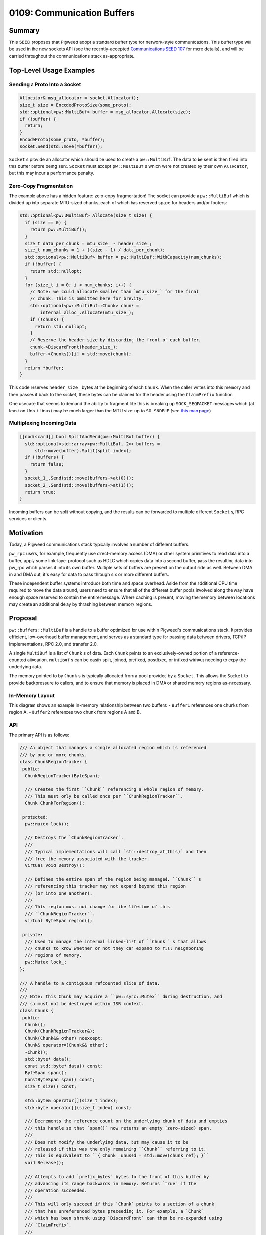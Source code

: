 .. _seed-0109:

===========================
0109: Communication Buffers
===========================
.. seed::
   :number: 109
   :name: Communication Buffers
   :status: Accepted
   :proposal_date: 2023-08-28
   :cl: 168357
   :authors: Taylor Cramer
   :facilitator: Erik Gilling

-------
Summary
-------
This SEED proposes that Pigweed adopt a standard buffer type for network-style
communications. This buffer type will be used in the new sockets API
(see the recently-accepted `Communications SEED 107
<https://pigweed.dev/seed/0107-communications.html>`_ for more details), and
will be carried throughout the communications stack as-appropriate.

------------------------
Top-Level Usage Examples
------------------------

Sending a Proto Into a Socket
=============================
.. code-block:: cpp

   Allocator& msg_allocator = socket.Allocator();
   size_t size = EncodedProtoSize(some_proto);
   std::optional<pw::MultiBuf> buffer = msg_allocator.Allocate(size);
   if (!buffer) {
     return;
   }
   EncodeProto(some_proto, *buffer);
   socket.Send(std::move(*buffer));

``Socket`` s provide an allocator which should be used to create a
``pw::MultiBuf``. The data to be sent is then filled into this buffer before
being sent. ``Socket`` must accept ``pw::MultiBuf`` s which were not created
by their own ``Allocator``, but this may incur a performance penalty.

Zero-Copy Fragmentation
=======================

The example above has a hidden feature: zero-copy fragmentation! The socket
can provide a ``pw::MultiBuf`` which is divided up into separate MTU-sized
chunks, each of which has reserved space for headers and/or footers:

.. code-block:: cpp

   std::optional<pw::MultiBuf> Allocate(size_t size) {
     if (size == 0) {
       return pw::MultiBuf();
     }
     size_t data_per_chunk = mtu_size_ - header_size_;
     size_t num_chunks = 1 + ((size - 1) / data_per_chunk);
     std::optional<pw::MultiBuf> buffer = pw::MultiBuf::WithCapacity(num_chunks);
     if (!buffer) {
       return std::nullopt;
     }
     for (size_t i = 0; i < num_chunks; i++) {
       // Note: we could allocate smaller than `mtu_size_` for the final
       // chunk. This is ommitted here for brevity.
       std::optional<pw::MultiBuf::Chunk> chunk =
           internal_alloc_.Allocate(mtu_size_);
       if (!chunk) {
         return std::nullopt;
       }
       // Reserve the header size by discarding the front of each buffer.
       chunk->DiscardFront(header_size_);
       buffer->Chunks()[i] = std::move(chunk);
     }
     return *buffer;
   }

This code reserves ``header_size_`` bytes at the beginning of each ``Chunk``.
When the caller writes into this memory and then passes it back to the socket,
these bytes can be claimed for the header using the ``ClaimPrefix`` function.

One usecase that seems to demand the ability to fragment like this is breaking
up ``SOCK_SEQPACKET`` messages which (at least on Unix / Linux) may be much larger
than the MTU size: up to ``SO_SNDBUF`` (see `this man page
<https://man7.org/linux/man-pages/man7/socket.7.html>`_).

Multiplexing Incoming Data
==========================

.. code-block:: cpp

   [[nodiscard]] bool SplitAndSend(pw::MultiBuf buffer) {
     std::optional<std::array<pw::MultiBuf, 2>> buffers =
         std::move(buffer).Split(split_index);
     if (!buffers) {
       return false;
     }
     socket_1_.Send(std::move(buffers->at(0)));
     socket_2_.Send(std::move(buffers->at(1)));
     return true;
   }

Incoming buffers can be split without copying, and the results can be forwarded
to multiple different ``Socket`` s, RPC services or clients.

----------
Motivation
----------
Today, a Pigweed communications stack typically involves a number of different
buffers.

``pw_rpc`` users, for example, frequently use direct-memory access (DMA) or
other system primitives to read data into a buffer, apply some link-layer
protocol such as HDLC which copies data into a second buffer, pass the resulting
data into pw_rpc which parses it into its own buffer. Multiple sets of buffers
are present on the output side as well. Between DMA in and DMA out, it's easy
for data to pass through six or more different buffers.

These independent buffer systems introduce both time and space overhead. Aside
from the additional CPU time required to move the data around, users need to
ensure that all of the different buffer pools involved along the way have enough
space reserved to contain the entire message. Where caching is present, moving
the memory between locations may create an additional delay by thrashing
between memory regions.

--------
Proposal
--------
``pw::buffers::MultiBuf`` is a handle to a buffer optimized for use within
Pigweed's communications stack. It provides efficient, low-overhead buffer
management, and serves as a standard type for passing data between drivers,
TCP/IP implementations, RPC 2.0, and transfer 2.0.

A single ``MultiBuf`` is a list of ``Chunk`` s of data. Each ``Chunk``
points to an exclusively-owned portion of a reference-counted allocation.
``MultiBuf`` s can be easily split, joined, prefixed, postfixed, or infixed
without needing to copy the underlying data.

The memory pointed to by ``Chunk`` s is typically allocated from a pool
provided by a ``Socket``. This allows the ``Socket`` to provide backpressure to
callers, and to ensure that memory is placed in DMA or shared memory regions
as-necessary.

In-Memory Layout
================

This diagram shows an example in-memory relationship between two buffers:
- ``Buffer1`` references one chunks from region A.
- ``Buffer2`` references two chunk from regions A and B.

.. mermaid::

   graph TB;
   Buffer1 --> Chunk1A
   Chunk1A -- "[0..64]" --> MemoryRegionA(Memory Region A)
   Chunk1A --> ChunkRegionTrackerA
   Buffer2 --> Chunk2A & Chunk2B
   Chunk2A --> ChunkRegionTrackerA
   Chunk2A -- "[64..128]" --> MemoryRegionA(Memory Region A)
   Chunk2B -- "[0..128]" --> MemoryRegionB
   Chunk2B --> ChunkRegionTrackerB

API
===

The primary API is as follows:

.. code-block:: cpp

   /// An object that manages a single allocated region which is referenced
   /// by one or more chunks.
   class ChunkRegionTracker {
    public:
     ChunkRegionTracker(ByteSpan);

     /// Creates the first ``Chunk`` referencing a whole region of memory.
     /// This must only be called once per ``ChunkRegionTracker``.
     Chunk ChunkForRegion();

    protected:
     pw::Mutex lock();

     /// Destroys the `ChunkRegionTracker`.
     ///
     /// Typical implementations will call `std::destroy_at(this)` and then
     /// free the memory associated with the tracker.
     virtual void Destroy();

     /// Defines the entire span of the region being managed. ``Chunk`` s
     /// referencing this tracker may not expand beyond this region
     /// (or into one another).
     ///
     /// This region must not change for the lifetime of this
     /// ``ChunkRegionTracker``.
     virtual ByteSpan region();

    private:
     /// Used to manage the internal linked-list of ``Chunk`` s that allows
     /// chunks to know whether or not they can expand to fill neighboring
     /// regions of memory.
     pw::Mutex lock_;
   };

   /// A handle to a contiguous refcounted slice of data.
   ///
   /// Note: this Chunk may acquire a ``pw::sync::Mutex`` during destruction, and
   /// so must not be destroyed within ISR context.
   class Chunk {
    public:
     Chunk();
     Chunk(ChunkRegionTracker&);
     Chunk(Chunk&& other) noexcept;
     Chunk& operator=(Chunk&& other);
     ~Chunk();
     std::byte* data();
     const std::byte* data() const;
     ByteSpan span();
     ConstByteSpan span() const;
     size_t size() const;

     std::byte& operator[](size_t index);
     std::byte operator[](size_t index) const;

     /// Decrements the reference count on the underlying chunk of data and empties
     /// this handle so that `span()` now returns an empty (zero-sized) span.
     ///
     /// Does not modify the underlying data, but may cause it to be
     /// released if this was the only remaining ``Chunk`` referring to it.
     /// This is equivalent to ``{ Chunk _unused = std::move(chunk_ref); }``
     void Release();

     /// Attempts to add `prefix_bytes` bytes to the front of this buffer by
     /// advancing its range backwards in memory. Returns `true` if the
     /// operation succeeded.
     ///
     /// This will only succeed if this `Chunk` points to a section of a chunk
     /// that has unreferenced bytes preceeding it. For example, a `Chunk`
     /// which has been shrunk using `DiscardFront` can then be re-expanded using
     /// `ClaimPrefix`.
     ///
     /// Note that this will fail if a preceding `Chunk` has claimed this
     /// memory using `ClaimSuffix`.
     [[nodiscard]] bool ClaimPrefix(size_t prefix_bytes);

     /// Attempts to add `suffix_bytes` bytes to the back of this buffer by
     /// advancing its range forwards in memory. Returns `true` if the
     /// operation succeeded.
     ///
     /// This will only succeed if this `Chunk` points to a section of a chunk
     /// that has unreferenced bytes following it. For example, a `Chunk`
     /// which has been shrunk using `Truncate` can then be re-expanded using
     /// `ClaimSuffix`.
     ///
     /// Note that this will fail if a following `Chunk` has claimed this
     /// memory using `ClaimPrefix`.
     [[nodiscard]] bool ClaimSuffix(size_t suffix_bytes);

     /// Shrinks this handle to refer to the data beginning at offset
     /// ``new_start``.
     ///
     /// Does not modify the underlying data.
     void DiscardFront(size_t new_start);

     /// Shrinks this handle to refer to data in the range ``begin..<end``.
     ///
     /// Does not modify the underlying data.
     void Slice(size_t begin, size_t end);

     /// Shrinks this handle to refer to only the first ``len`` bytes.
     ///
     /// Does not modify the underlying data.
     void Truncate(size_t len);

     /// Splits this chunk in two, with the second chunk starting at `split_point`.
     std::array<Chunk, 2> Split(size_t split_point) &&;
   };

   /// A handle to a sequence of potentially non-contiguous refcounted slices of
   /// data.
   class MultiBuf {
    public:
     struct Index {
       size_t chunk_index;
       size_t byte_index;
     };

     MultiBuf();

     /// Creates a ``MultiBuf`` pointing to a single, contiguous chunk of data.
     ///
     /// Returns ``std::nullopt`` if the ``ChunkList`` allocator is out of memory.
     static std::optional<MultiBuf> FromChunk(Chunk chunk);

     /// Splits the ``MultiBuf`` into two separate buffers at ``split_point``.
     ///
     /// Returns ``std::nullopt`` if the ``ChunkList`` allocator is out of memory.
     std::optional<std::array<MultiBuf, 2>> Split(Index split_point) &&;
     std::optional<std::array<MultiBuf, 2>> Split(size_t split_point) &&;

     /// Appends the contents of ``suffix`` to this ``MultiBuf`` without copying
     /// data. Returns ``false`` if the ``ChunkList`` allocator is out of memory.
     [[nodiscard]] bool Append(MultiBuf suffix);

     /// Discards the first elements of ``MultiBuf`` up to (but not including)
     /// ``new_start``.
     ///
     /// Returns ``false`` if the ``ChunkList`` allocator is out of memory.
     [[nodiscard]] bool DiscardFront(Index new_start);
     [[nodiscard]] bool DiscardFront(size_t new_start);

     /// Shifts and truncates this handle to refer to data in the range
     /// ``begin..<stop``.
     ///
     /// Does not modify the underlying data.
     ///
     /// Returns ``false`` if the ``ChunkList`` allocator is out of memory.
     [[nodiscard]] bool Slice(size_t begin, size_t end);

     /// Discards the tail of this ``MultiBuf`` starting with
     /// ``first_index_to_drop``. Returns ``false`` if the ``ChunkList`` allocator
     /// is out of memory.
     [[nodiscard]] bool Truncate(Index first_index_to_drop);
     /// Discards the tail of this ``MultiBuf`` so that only ``len`` elements
     /// remain. Returns ``false`` if the ``ChunkList`` allocator is out of memory.
     [[nodiscard]] bool Truncate(size_t len);

     /// Discards the elements beginning with ``cut_start`` and resuming at
     /// ``resume_point``.
     ///
     /// Returns ``false`` if the ``ChunkList`` allocator is out of memory.
     [[nodiscard]] bool DiscardSegment(Index cut_start, Index resume_point);

     /// Returns an iterable over the ``Chunk``s of memory within this
     /// ``MultiBuf``.
     auto Chunks();
     auto Chunks() const;

     /// Returns a ``BidirectionalIterator`` over the bytes in this ``MultiBuf``.
     ///
     /// Note that use of this iterator type may be less efficient than
     /// performing chunk-wise operations due to the noncontiguous nature of
     /// the iterator elements.
     auto begin();
     auto end();

     /// Counts the total number of ``Chunk`` s.
     ///
     /// This function is ``O(n)`` in the number of ``Chunk`` s.
     size_t CalculateNumChunks() const;

     /// Counts the total size in bytes of all ``Chunk`` s combined.
     ///
     /// This function is ``O(n)`` in the number of ``Chunk`` s.
     size_t CalculateTotalSize() const;

     /// Returns an ``Index`` which can be used to provide constant-time access to
     /// the element at ``position``.
     ///
     /// Any mutation of this ``MultiBuf`` (e.g. ``Append``, ``DiscardFront``,
     /// ``Slice``, or ``Truncate``) may invalidate this ``Index``.
     Index IndexAt(size_t position) const;
   };

   class MultiBufAllocationFuture {
    public:
     Poll<std::optional<Buffer>> Poll(Context&);
   };

   class MultiBufAllocationFuture {
    public:
     Poll<std::optional<MultiBuf::Chunk>> Poll(Context&);
   };

   class MultiBufAllocator {
    public:
     std::optional<MultiBuf> Allocate(size_t size);
     std::optional<MultiBuf> Allocate(size_t min_size, size_t desired_size);
     std::optional<MultiBuf::Chunk> AllocateContiguous(size_t size);
     std::optional<MultiBuf::Chunk> AllocateContiguous(size_t min_size,
                                                       size_t desired_size);

     MultiBufAllocationFuture AllocateAsync(size_t size);
     MultiBufAllocationFuture AllocateAsync(size_t min_size, size_t desired_size);
     MultiBufChunkAllocationFuture AllocateContiguousAsync(size_t size);
     MultiBufChunkAllocationFuture AllocateContiguousAsync(size_t min_size,
                                                           size_t desired_size);

    protected:
     virtual std::optional<MultiBuf> DoAllocate(size_t min_size,
                                                size_t desired_size);
     virtual std::optional<MultiBuf::Chunk> DoAllocateContiguous(
         size_t min_size, size_t desired_size);

     /// Invoked by the ``MultiBufAllocator`` to signal waiting futures that
     /// buffers of the provided sizes may be available for allocation.
     void AllocationAvailable(size_t size_available,
                              size_t contiguous_size_available);
   };

The ``Chunk`` s in the prototype are stored in fallible dynamically-allocated
arrays, but they could be stored in vectors of a fixed maximum size. The ``Chunk`` s
cannot be stored as an intrusively-linked list because this would require per-``Chunk``
overhead in the underlying buffer, and there may be any number of ``Chunk`` s within
the same buffer.

Multiple ``Chunk`` s may not refer to the same memory, but they may refer to
non-overlapping sections of memory within the same region. When one ``Chunk``
within a region is deallocated, a neighboring chunk may expand to use its space.

--------------------
Vectorized Structure
--------------------
The most significant design choices made in this API is supporting vectorized
IO via a list of ``Chunk`` s. While this does carry an additional overhead, it
is strongly motivated by the desire to carry data throughout the communications
stack without needing a copy. By carrying a list of ``Chunk`` s, ``MultiBuf``
allows data to be prefixed, suffixed, infixed, or split without incurring the
overhead of a separate allocation and copy.

--------------------------------------------------------------------------
Managing Allocations with ``MultiBufAllocator`` and ``ChunkRegionTracker``
--------------------------------------------------------------------------
``pw::MultiBuf`` is not associated with a concrete allocator implementation.
Instead, it delegates the creation of buffers to implementations of
the ``MultiBufAllocator`` base class. This allows different allocator
implementations to vend out ``pw::MultiBuf`` s that are optimized for use with a
particular communications stack.

For example, a communications stack which runs off of shared memory or specific
DMA'able regions might choose to allocate memory out of those regions to allow
for zero-copy writes.

Additionally, custom allocator implementations can reserve headers, footers, or
even split a ``pw::MultiBuf`` into multiple chunks in order to provide zero-copy
fragmentation.

Deallocation of these regions is managed through the ``ChunkRegionTracker``.
When no more ``Chunk`` s associated with a ``ChunkRegionTracker`` exist,
the ``ChunkRegionTracker`` receives a ``Destroy`` call to release both the
region and the ``ChunkRegionTracker``.

The ``MultiBufAllocator`` can place the ``ChunkRegionTracker`` wherever it
wishes, including as a header or footer for the underlying region allocation.
This is not required, however, as memory in regions like shared or DMA'able
memory might be limited, in which case the ``ChunkRegionTracker`` can be
stored elsewhere.

-----------------------------------------------------
Compatibility With Existing Communications Interfaces
-----------------------------------------------------

lwIP
====
`Lightweight IP stack (lwIP)
<https://www.nongnu.org/lwip>`_
is a TCP/IP implementation designed for use on small embedded systems. Some
Pigweed platforms may choose to use lwIP as the backend for their ``Socket``
implementations, so it's important that ``pw::MultiBuf`` interoperate efficiently
with their native buffer type.

lwIP has its own buffer type, `pbuf
<https://www.nongnu.org/lwip/2_1_x/structpbuf.html>`_ optimized for use with
`zero-copy applications
<https://www.nongnu.org/lwip/2_1_x/zerocopyrx.html>`_.
``pbuf`` represents buffers as linked lists of reference-counted ``pbuf`` s
which each have a pointer to their payload, a length, and some metadata. While
this does not precisely match the representation of ``pw::MultiBuf``, it is
possible to construct a ``pbuf`` list which points at the various chunks of a
``pw::MultiBuf`` without needing to perform a copy of the data.

Similarly, a ``pw::MultiBuf`` can refer to a ``pbuf`` by using each ``pbuf`` as
a "``Chunk`` region", holding a reference count on the region's ``pbuf`` so
long as any ``Chunk`` continues to reference the data referenced by that
buffer.

------------------
Existing Solutions
------------------

Linux's ``sk_buff``
===================
Linux has a similar buffer structure called `sk_buff
<https://docs.kernel.org/networking/skbuff.html#struct-sk-buff>`_.
It differs in a few significant ways:

It provides separate ``head``, ``data``, ``tail``, and ``end`` pointers.
Other scatter-gather fragments are supplied using the ``frags[]`` structure.

Separately, it has a ``frags_list`` of IP fragments which is created via calls to
``ip_push_pending_frames``. Fragments are supplied by the ``frags[]`` payload in
addition to the ``skb_shared_info.frag_list`` pointing to the tail.

``sk_buff`` reference-counts not only the underlying chunks of memory, but also the
``sk_buff`` structure itself. This allows for clones of ``sk_buff`` without
manipulating the reference counts of the individual chunks. We anticipate that
cloning a whole ``pw::buffers::MultiBuf`` will be uncommon enough that it is
better to keep these structures single-owner (and mutable) rather than sharing
and reference-counting them.

FreeBSD's ``mbuf``
==================
FreeBSD uses a design called `mbuf
<https://man.freebsd.org/cgi/man.cgi?query=mbuf>`_
which interestingly allows data within the middle of a buffer to be given a
specified alignment, allowing data to be prepended within the same buffer.
This is similar to the structure of ``Chunk``, which may reference data in the
middle of an allocated buffer, allowing prepending without a copy.
